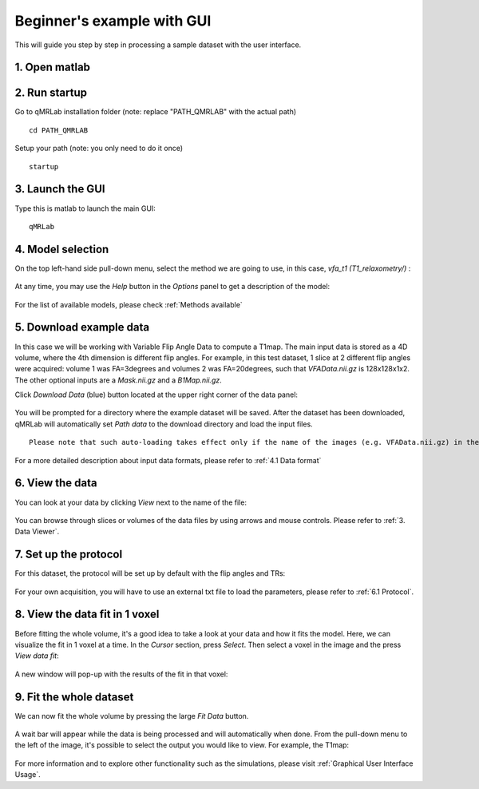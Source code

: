 Beginner's example with GUI
=========================================
This will guide you step by step in processing a sample dataset with the user interface.

1. Open matlab
----------------------------------

2. Run startup
----------------------------------
Go to qMRLab installation folder (note: replace "PATH_QMRLAB" with the actual path) ::

	cd PATH_QMRLAB

Setup your path (note: you only need to do it once) ::

	startup

3. Launch the GUI
-----------------------------
Type this is matlab to launch the main GUI::

	qMRLab

4. Model selection
-------------------------
On the top left-hand side pull-down menu, select the method we are going to use, in this case, *vfa_t1        (T1_relaxometry/)* :

.. figure:: _static/method-select.png
   :scale: 45 %

At any time, you may use the *Help* button in the *Options* panel to get a description of the model:

.. figure:: _static/help.png
   :scale: 45 %

For the list of available models, please check :ref:`Methods available`

5. Download example data
------------------------------
In this case we will be working with Variable Flip Angle Data to compute a T1map. The main input data is stored as a 4D volume, where the 4th dimension is different flip angles. 
For example, in this test dataset, 1 slice at 2 different flip angles were acquired: volume 1 was FA=3degrees and volumes 2 was FA=20degrees, such that *VFAData.nii.gz* is 128x128x1x2. The other optional inputs are a *Mask.nii.gz* and a *B1Map.nii.gz*.

Click *Download Data* (blue) button located at the upper right corner of the data panel:

.. figure:: _static/gui_download.png
   :scale: 100 %

You will be prompted for a directory where the example dataset will be saved. After the dataset has been downloaded, qMRLab will 
automatically set *Path data* to the download directory and load the input files.

:: 

  Please note that such auto-loading takes effect only if the name of the images (e.g. VFAData.nii.gz) in the Path data directory are identical to that of the data fields (e.g., VFAData) listed in the data panel. There are no filename assumptions for the user data. Any file name is acceptable as long as the data format and the data dimensions are in agreement with the method's inputs. 

For a more detailed description about input data formats, please refer to :ref:`4.1	Data format`

6. View the data
-------------------------
You can look at your data by clicking *View* next to the name of the file:

.. figure:: _static/view-data.png
   :scale: 45 %

You can browse through slices or volumes of the data files by using arrows and mouse controls.  
Please refer to :ref:`3.	Data Viewer`.

7. Set up the protocol
------------------------
For this dataset, the protocol will be set up by default with the flip angles and TRs: 

.. figure:: _static/protocol.png
   :scale: 55 %

For your own acquisition, you will have to use an external txt file to load the parameters, please refer to :ref:`6.1 Protocol`. 

8. View the data fit in 1 voxel
-----------------------------------

Before fitting the whole volume, it's a good idea to take a look at your data and how it fits the model. Here, we can visualize the fit in 1 voxel at a time. In the *Cursor* section, press *Select*. Then select a voxel in the image and the press *View data fit*:

.. figure:: _static/select-vox.png
   :scale: 45 %

A new window will pop-up with the results of the fit in that voxel:

.. figure:: _static/fit.png
   :scale: 30 %


9. Fit the whole dataset
---------------------------
We can now fit the whole volume by pressing the large *Fit Data* button.

.. figure:: _static/fit-data.png
   :scale: 45 %

A wait bar will appear while the data is being processed and will automatically when done. From the pull-down menu to the left of the image, it's possible to select the output you would like to view. For example, the T1map:

.. figure:: _static/view-fit.png
   :scale: 55 %


For more information and to explore other functionality such as the simulations, please visit :ref:`Graphical User Interface Usage`.
